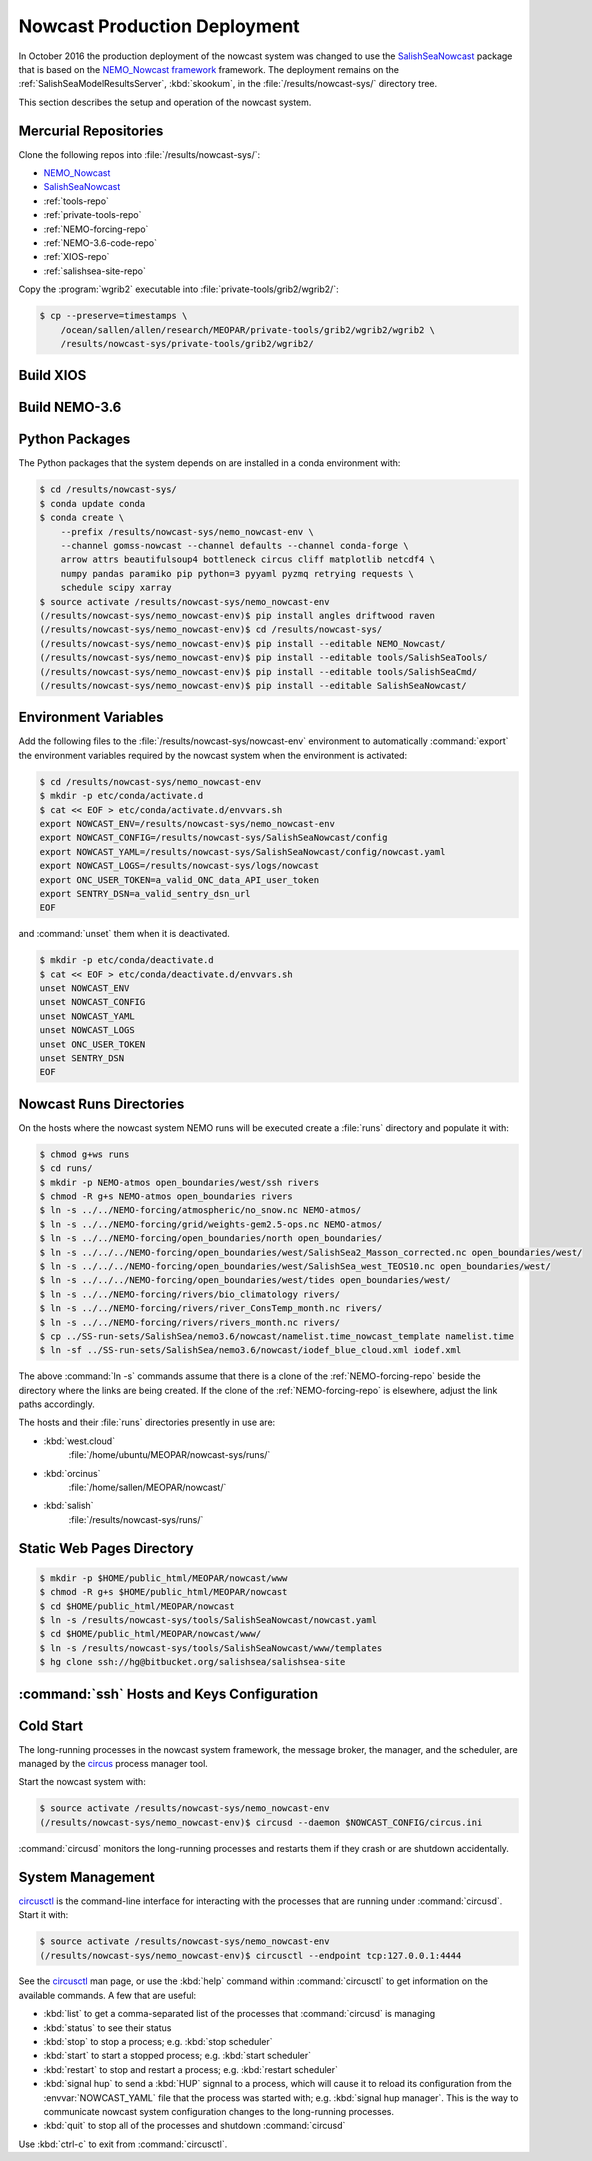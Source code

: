.. Copyright 2013-2016 The Salish Sea MEOPAR contributors
.. and The University of British Columbia
..
.. Licensed under the Apache License, Version 2.0 (the "License");
.. you may not use this file except in compliance with the License.
.. You may obtain a copy of the License at
..
..    http://www.apache.org/licenses/LICENSE-2.0
..
.. Unless required by applicable law or agreed to in writing, software
.. distributed under the License is distributed on an "AS IS" BASIS,
.. WITHOUT WARRANTIES OR CONDITIONS OF ANY KIND, either express or implied.
.. See the License for the specific language governing permissions and
.. limitations under the License.


.. _NowcastProductionDeployment:

*****************************
Nowcast Production Deployment
*****************************

In October 2016 the production deployment of the nowcast system was changed to use the `SalishSeaNowcast`_ package that is based on the `NEMO_Nowcast framework`_ framework.
The deployment remains on the :ref:`SalishSeaModelResultsServer`, :kbd:`skookum`, in the :file:`/results/nowcast-sys/` directory tree.

.. _NEMO_Nowcast framework: http://nemo-nowcast.readthedocs.io/en/latest/
.. _SalishSeaNowcast: https://bitbucket.org/salishsea/salishseanowcast

This section describes the setup and operation of the nowcast system.


Mercurial Repositories
======================

Clone the following repos into :file:`/results/nowcast-sys/`:

* `NEMO_Nowcast`_
* `SalishSeaNowcast`_
* :ref:`tools-repo`
* :ref:`private-tools-repo`
* :ref:`NEMO-forcing-repo`
* :ref:`NEMO-3.6-code-repo`
* :ref:`XIOS-repo`
* :ref:`salishsea-site-repo`


.. _NEMO_Nowcast: https://bitbucket.org/43ravens/nemo_nowcast

Copy the :program:`wgrib2` executable into :file:`private-tools/grib2/wgrib2/`:

.. code-block:: bash

    $ cp --preserve=timestamps \
        /ocean/sallen/allen/research/MEOPAR/private-tools/grib2/wgrib2/wgrib2 \
        /results/nowcast-sys/private-tools/grib2/wgrib2/


Build XIOS
==========

.. TODO::
    Write this section.


Build NEMO-3.6
==============

.. TODO::
    Write this section.


Python Packages
===============

The Python packages that the system depends on are installed in a conda environment with:

.. code-block:: bash

    $ cd /results/nowcast-sys/
    $ conda update conda
    $ conda create \
        --prefix /results/nowcast-sys/nemo_nowcast-env \
        --channel gomss-nowcast --channel defaults --channel conda-forge \
        arrow attrs beautifulsoup4 bottleneck circus cliff matplotlib netcdf4 \
        numpy pandas paramiko pip python=3 pyyaml pyzmq retrying requests \
        schedule scipy xarray
    $ source activate /results/nowcast-sys/nemo_nowcast-env
    (/results/nowcast-sys/nemo_nowcast-env)$ pip install angles driftwood raven
    (/results/nowcast-sys/nemo_nowcast-env)$ cd /results/nowcast-sys/
    (/results/nowcast-sys/nemo_nowcast-env)$ pip install --editable NEMO_Nowcast/
    (/results/nowcast-sys/nemo_nowcast-env)$ pip install --editable tools/SalishSeaTools/
    (/results/nowcast-sys/nemo_nowcast-env)$ pip install --editable tools/SalishSeaCmd/
    (/results/nowcast-sys/nemo_nowcast-env)$ pip install --editable SalishSeaNowcast/


Environment Variables
=====================

Add the following files to the :file:`/results/nowcast-sys/nowcast-env` environment to automatically :command:`export` the environment variables required by the nowcast system when the environment is activated:

.. code-block:: bash

    $ cd /results/nowcast-sys/nemo_nowcast-env
    $ mkdir -p etc/conda/activate.d
    $ cat << EOF > etc/conda/activate.d/envvars.sh
    export NOWCAST_ENV=/results/nowcast-sys/nemo_nowcast-env
    export NOWCAST_CONFIG=/results/nowcast-sys/SalishSeaNowcast/config
    export NOWCAST_YAML=/results/nowcast-sys/SalishSeaNowcast/config/nowcast.yaml
    export NOWCAST_LOGS=/results/nowcast-sys/logs/nowcast
    export ONC_USER_TOKEN=a_valid_ONC_data_API_user_token
    export SENTRY_DSN=a_valid_sentry_dsn_url
    EOF

and :command:`unset` them when it is deactivated.

.. code-block:: bash

    $ mkdir -p etc/conda/deactivate.d
    $ cat << EOF > etc/conda/deactivate.d/envvars.sh
    unset NOWCAST_ENV
    unset NOWCAST_CONFIG
    unset NOWCAST_YAML
    unset NOWCAST_LOGS
    unset ONC_USER_TOKEN
    unset SENTRY_DSN
    EOF


Nowcast Runs Directories
========================

On the hosts where the nowcast system NEMO runs will be executed create a :file:`runs` directory and populate it with:

.. code-block:: bash

    $ chmod g+ws runs
    $ cd runs/
    $ mkdir -p NEMO-atmos open_boundaries/west/ssh rivers
    $ chmod -R g+s NEMO-atmos open_boundaries rivers
    $ ln -s ../../NEMO-forcing/atmospheric/no_snow.nc NEMO-atmos/
    $ ln -s ../../NEMO-forcing/grid/weights-gem2.5-ops.nc NEMO-atmos/
    $ ln -s ../../NEMO-forcing/open_boundaries/north open_boundaries/
    $ ln -s ../../../NEMO-forcing/open_boundaries/west/SalishSea2_Masson_corrected.nc open_boundaries/west/
    $ ln -s ../../../NEMO-forcing/open_boundaries/west/SalishSea_west_TEOS10.nc open_boundaries/west/
    $ ln -s ../../../NEMO-forcing/open_boundaries/west/tides open_boundaries/west/
    $ ln -s ../../NEMO-forcing/rivers/bio_climatology rivers/
    $ ln -s ../../NEMO-forcing/rivers/river_ConsTemp_month.nc rivers/
    $ ln -s ../../NEMO-forcing/rivers/rivers_month.nc rivers/
    $ cp ../SS-run-sets/SalishSea/nemo3.6/nowcast/namelist.time_nowcast_template namelist.time
    $ ln -sf ../SS-run-sets/SalishSea/nemo3.6/nowcast/iodef_blue_cloud.xml iodef.xml

The above :command:`ln -s` commands assume that there is a clone of the :ref:`NEMO-forcing-repo` beside the directory where the links are being created.
If the clone of the :ref:`NEMO-forcing-repo` is elsewhere,
adjust the link paths accordingly.

The hosts and their :file:`runs` directories presently in use are:

* :kbd:`west.cloud`
    :file:`/home/ubuntu/MEOPAR/nowcast-sys/runs/`

* :kbd:`orcinus`
    :file:`/home/sallen/MEOPAR/nowcast/`

* :kbd:`salish`
    :file:`/results/nowcast-sys/runs/`


Static Web Pages Directory
==========================

.. TODO::
    This is fuzzy until the web page builder workers are ported.
    Progress on the salish sea site Pyramid app also plays a roll in this.

.. code-block:: bash

    $ mkdir -p $HOME/public_html/MEOPAR/nowcast/www
    $ chmod -R g+s $HOME/public_html/MEOPAR/nowcast
    $ cd $HOME/public_html/MEOPAR/nowcast
    $ ln -s /results/nowcast-sys/tools/SalishSeaNowcast/nowcast.yaml
    $ cd $HOME/public_html/MEOPAR/nowcast/www/
    $ ln -s /results/nowcast-sys/tools/SalishSeaNowcast/www/templates
    $ hg clone ssh://hg@bitbucket.org/salishsea/salishsea-site


:command:`ssh` Hosts and Keys Configuration
===========================================

.. TODO::
    Write this section.


Cold Start
==========

The long-running processes in the nowcast system framework,
the message broker,
the manager,
and the scheduler,
are managed by the `circus`_ process manager tool.

.. _circus: http://circus.readthedocs.io/en/latest/

Start the nowcast system with:

.. code-block:: bash

    $ source activate /results/nowcast-sys/nemo_nowcast-env
    (/results/nowcast-sys/nemo_nowcast-env)$ circusd --daemon $NOWCAST_CONFIG/circus.ini

:command:`circusd` monitors the long-running processes and restarts them if they crash or are shutdown accidentally.


System Management
=================

`circusctl`_ is the command-line interface for interacting with the processes that are running under :command:`circusd`.
Start it with:

.. code-block:: bash

    $ source activate /results/nowcast-sys/nemo_nowcast-env
    (/results/nowcast-sys/nemo_nowcast-env)$ circusctl --endpoint tcp:127.0.0.1:4444

.. _circusctl: http://circus.readthedocs.io/en/latest/man/circusctl/

See the `circusctl`_ man page,
or use the :kbd:`help` command within :command:`circusctl` to get information on the available commands.
A few that are useful:

* :kbd:`list` to get a comma-separated list of the processes that :command:`circusd` is managing
* :kbd:`status` to see their status
* :kbd:`stop` to stop a process;
  e.g. :kbd:`stop scheduler`
* :kbd:`start` to start a stopped process;
  e.g. :kbd:`start scheduler`
* :kbd:`restart` to stop and restart a process;
  e.g. :kbd:`restart scheduler`
* :kbd:`signal hup` to send a :kbd:`HUP` signnal to a process,
  which will cause it to reload its configuration from the :envvar:`NOWCAST_YAML` file that the process was started with;
  e.g. :kbd:`signal hup manager`.
  This is the way to communicate nowcast system configuration changes to the long-running processes.
* :kbd:`quit` to stop all of the processes and shutdown :command:`circusd`

Use :kbd:`ctrl-c` to exit from :command:`circusctl`.
